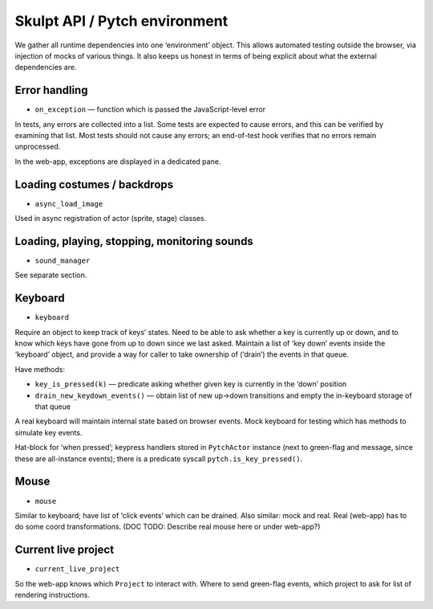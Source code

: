 Skulpt API / Pytch environment
------------------------------

We gather all runtime dependencies into one ‘environment’ object. This
allows automated testing outside the browser, via injection of mocks of
various things. It also keeps us honest in terms of being explicit about
what the external dependencies are.

Error handling
~~~~~~~~~~~~~~

-  ``on_exception`` — function which is passed the JavaScript-level
   error

In tests, any errors are collected into a list. Some tests are expected
to cause errors, and this can be verified by examining that list. Most
tests should not cause any errors; an end-of-test hook verifies that no
errors remain unprocessed.

In the web-app, exceptions are displayed in a dedicated pane.

Loading costumes / backdrops
~~~~~~~~~~~~~~~~~~~~~~~~~~~~

-  ``async_load_image``

Used in async registration of actor (sprite, stage) classes.

Loading, playing, stopping, monitoring sounds
~~~~~~~~~~~~~~~~~~~~~~~~~~~~~~~~~~~~~~~~~~~~~

-  ``sound_manager``

See separate section.

Keyboard
~~~~~~~~

-  ``keyboard``

Require an object to keep track of keys’ states. Need to be able to ask
whether a key is currently up or down, and to know which keys have gone
from up to down since we last asked. Maintain a list of ‘key down’
events inside the ‘keyboard’ object, and provide a way for caller to
take ownership of (‘drain’) the events in that queue.

Have methods:

-  ``key_is_pressed(k)`` — predicate asking whether given key is
   currently in the ‘down’ position

-  ``drain_new_keydown_events()`` — obtain list of new up->down
   transitions and empty the in-keyboard storage of that queue

A real keyboard will maintain internal state based on browser events.
Mock keyboard for testing which has methods to simulate key events.

Hat-block for ‘when pressed’; keypress handlers stored in ``PytchActor``
instance (next to green-flag and message, since these are all-instance
events); there is a predicate syscall ``pytch.is_key_pressed()``.

Mouse
~~~~~

-  ``mouse``

Similar to keyboard; have list of ‘click events’ which can be drained.
Also similar: mock and real. Real (web-app) has to do some coord
transformations. (DOC TODO: Describe real mouse here or under web-app?)

Current live project
~~~~~~~~~~~~~~~~~~~~

-  ``current_live_project``

So the web-app knows which ``Project`` to interact with. Where to send
green-flag events, which project to ask for list of rendering
instructions.

